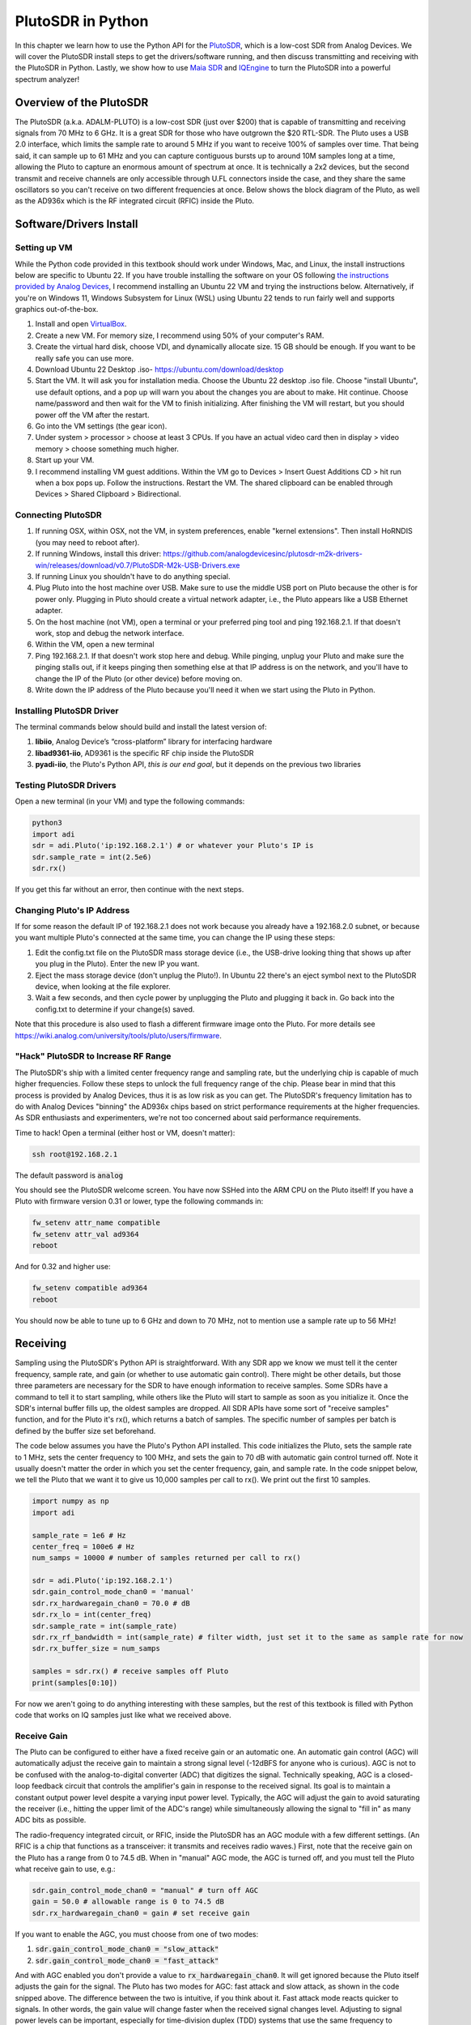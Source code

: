 .. _pluto-chapter:

####################################
PlutoSDR in Python
####################################

.. image:: ../_images/pluto.png
   :scale: 50 % 
   :align: center
   :alt: The PlutoSDR by Analog Devices
   
In this chapter we learn how to use the Python API for the `PlutoSDR <https://www.analog.com/en/design-center/evaluation-hardware-and-software/evaluation-boards-kits/adalm-pluto.html>`_, which is a low-cost SDR from Analog Devices.  We will cover the PlutoSDR install steps to get the drivers/software running, and then discuss transmitting and receiving with the PlutoSDR in Python.  Lastly, we show how to use `Maia SDR <https://maia-sdr.org/>`_ and `IQEngine <https://iqengine.org/>`_ to turn the PlutoSDR into a powerful spectrum analyzer!

************************
Overview of the PlutoSDR
************************

The PlutoSDR (a.k.a. ADALM-PLUTO) is a low-cost SDR (just over $200) that is capable of transmitting and receiving signals from 70 MHz to 6 GHz.  It is a great SDR for those who have outgrown the $20 RTL-SDR.  The Pluto uses a USB 2.0 interface, which limits the sample rate to around 5 MHz if you want to receive 100% of samples over time.  That being said, it can sample up to 61 MHz and you can capture contiguous bursts up to around 10M samples long at a time, allowing the Pluto to capture an enormous amount of spectrum at once.  It is technically a 2x2 devices, but the second transmit and receive channels are only accessible through U.FL connectors inside the case, and they share the same oscillators so you can't receive on two different frequencies at once.  Below shows the block diagram of the Pluto, as well as the AD936x which is the RF integrated circuit (RFIC) inside the Pluto.

.. image:: ../_images/adi-adalm-pluto-diagram-large.jpg
   :scale: 60 % 
   :align: center
   :alt: Block diagram of the PlutoSDR

.. image:: ../_images/ad9361.svg
   :align: center 
   :target: ../_images/ad9361.svg
   :alt: Block diagram of the AD9361/AD9363 RFIC inside of the PlutoSDR

************************
Software/Drivers Install
************************

Setting up VM
#############

While the Python code provided in this textbook should work under Windows, Mac, and Linux, the install instructions below are specific to Ubuntu 22. If you have trouble installing the software on your OS following `the instructions provided by Analog Devices <https://wiki.analog.com/university/tools/pluto/users/quick_start>`_, I recommend installing an Ubuntu 22 VM and trying the instructions below.  Alternatively, if you're on Windows 11, Windows Subsystem for Linux (WSL) using Ubuntu 22 tends to run fairly well and supports graphics out-of-the-box. 

1. Install and open `VirtualBox <https://www.virtualbox.org/wiki/Downloads>`_.
2. Create a new VM.  For memory size, I recommend using 50% of your computer's RAM.
3. Create the virtual hard disk, choose VDI, and dynamically allocate size.  15 GB should be enough. If you want to be really safe you can use more.
4. Download Ubuntu 22 Desktop .iso- https://ubuntu.com/download/desktop
5. Start the VM. It will ask you for installation media. Choose the Ubuntu 22 desktop .iso file.  Choose "install Ubuntu", use default options, and a pop up will warn you about the changes you are about to make. Hit continue.  Choose name/password and then wait for the VM to finish initializing.  After finishing the VM will restart, but you should power off the VM after the restart.
6. Go into the VM settings (the gear icon).
7. Under system > processor > choose at least 3 CPUs.  If you have an actual video card then in display > video memory > choose something much higher.
8. Start up your VM.
9. I recommend installing VM guest additions. Within the VM go to Devices > Insert Guest Additions CD > hit run when a box pops up.  Follow the instructions. Restart the VM.  The shared clipboard can be enabled through Devices > Shared Clipboard > Bidirectional.

Connecting PlutoSDR
###################

1. If running OSX, within OSX, not the VM, in system preferences, enable "kernel extensions".  Then install HoRNDIS (you may need to reboot after).
2. If running Windows, install this driver: https://github.com/analogdevicesinc/plutosdr-m2k-drivers-win/releases/download/v0.7/PlutoSDR-M2k-USB-Drivers.exe
3. If running Linux you shouldn't have to do anything special.
4. Plug Pluto into the host machine over USB. Make sure to use the middle USB port on Pluto because the other is for power only.  Plugging in Pluto should create a virtual network adapter, i.e., the Pluto appears like a USB Ethernet adapter.
5. On the host machine (not VM), open a terminal or your preferred ping tool and ping 192.168.2.1.  If that doesn't work, stop and debug the network interface.
6. Within the VM, open a new terminal
7. Ping 192.168.2.1.  If that doesn't work stop here and debug.  While pinging, unplug your Pluto and make sure the pinging stalls out, if it keeps pinging then something else at that IP address is on the network, and you'll have to change the IP of the Pluto (or other device) before moving on.
8. Write down the IP address of the Pluto because you'll need it when we start using the Pluto in Python.

Installing PlutoSDR Driver
##########################

The terminal commands below should build and install the latest version of:

1. **libiio**, Analog Device’s “cross-platform” library for interfacing hardware
2. **libad9361-iio**, AD9361 is the specific RF chip inside the PlutoSDR
3. **pyadi-iio**, the Pluto's Python API, *this is our end goal*, but it depends on the previous two libraries


.. code-block:: bash
 sudo apt-get update
 sudo apt-get install build-essential git libxml2-dev bison flex libcdk5-dev cmake python3-pip libusb-1.0-0-dev libavahi-client-dev libavahi-common-dev libaio-dev
 cd ~
 git clone --branch v0.23 https://github.com/analogdevicesinc/libiio.git
 cd libiio
 mkdir build
 cd build
 cmake -DPYTHON_BINDINGS=ON ..
 make -j$(nproc)
 sudo make install
 sudo ldconfig
 
 cd ~
 git clone https://github.com/analogdevicesinc/libad9361-iio.git
 cd libad9361-iio
 mkdir build
 cd build
 cmake ..
 make -j$(nproc)
 sudo make install
 
 cd ~
 git clone --branch v0.0.14 https://github.com/analogdevicesinc/pyadi-iio.git
 cd pyadi-iio
 pip3 install --upgrade pip
 pip3 install -r requirements.txt
 sudo python3 setup.py install

Testing PlutoSDR Drivers
##########################

Open a new terminal (in your VM) and type the following commands:

.. code-block:: bash

 python3
 import adi
 sdr = adi.Pluto('ip:192.168.2.1') # or whatever your Pluto's IP is
 sdr.sample_rate = int(2.5e6)
 sdr.rx()

If you get this far without an error, then continue with the next steps.

Changing Pluto's IP Address
####################################

If for some reason the default IP of 192.168.2.1 does not work because you already have a 192.168.2.0 subnet, or because you want multiple Pluto's connected at the same time, you can change the IP using these steps:

1. Edit the config.txt file on the PlutoSDR mass storage device (i.e., the USB-drive looking thing that shows up after you plug in the Pluto).  Enter the new IP you want.
2. Eject the mass storage device (don't unplug the Pluto!). In Ubuntu 22 there's an eject symbol next to the PlutoSDR device, when looking at the file explorer.
3. Wait a few seconds, and then cycle power by unplugging the Pluto and plugging it back in.  Go back into the config.txt to determine if your change(s) saved.

Note that this procedure is also used to flash a different firmware image onto the Pluto. For more details see https://wiki.analog.com/university/tools/pluto/users/firmware.

"Hack" PlutoSDR to Increase RF Range
####################################

The PlutoSDR's ship with a limited center frequency range and sampling rate, but the underlying chip is capable of much higher frequencies.  Follow these steps to unlock the full frequency range of the chip.  Please bear in mind that this process is provided by Analog Devices, thus it is as low risk as you can get.  The PlutoSDR's frequency limitation has to do with Analog Devices "binning" the AD936x chips based on strict performance requirements at the higher frequencies. As SDR enthusiasts and experimenters, we're not too concerned about said performance requirements.

Time to hack! Open a terminal (either host or VM, doesn't matter):

.. code-block:: bash

 ssh root@192.168.2.1

The default password is :code:`analog`

You should see the PlutoSDR welcome screen. You have now SSHed into the ARM CPU on the Pluto itself!
If you have a Pluto with firmware version 0.31 or lower, type the following commands in:

.. code-block:: bash

 fw_setenv attr_name compatible
 fw_setenv attr_val ad9364
 reboot

And for 0.32 and higher use:

.. code-block:: bash
 
 fw_setenv compatible ad9364
 reboot

You should now be able to tune up to 6 GHz and down to 70 MHz, not to mention use a sample rate up to 56 MHz!

************************
Receiving
************************

Sampling using the PlutoSDR's Python API is straightforward.  With any SDR app we know we must tell it the center frequency, sample rate, and gain (or whether to use automatic gain control).  There might be other details, but those three parameters are necessary for the SDR to have enough information to receive samples.  Some SDRs have a command to tell it to start sampling, while others like the Pluto will start to sample as soon as you initialize it. Once the SDR's internal buffer fills up, the oldest samples are dropped.  All SDR APIs have some sort of "receive samples" function, and for the Pluto it's rx(), which returns a batch of samples.  The specific number of samples per batch is defined by the buffer size set beforehand.

The code below assumes you have the Pluto's Python API installed.  This code initializes the Pluto, sets the sample rate to 1 MHz, sets the center frequency to 100 MHz, and sets the gain to 70 dB with automatic gain control turned off.  Note it usually doesn't matter the order in which you set the center frequency, gain, and sample rate.  In the code snippet below, we tell the Pluto that we want it to give us 10,000 samples per call to rx().  We print out the first 10 samples.

.. code-block:: python

    import numpy as np
    import adi
    
    sample_rate = 1e6 # Hz
    center_freq = 100e6 # Hz
    num_samps = 10000 # number of samples returned per call to rx()
    
    sdr = adi.Pluto('ip:192.168.2.1')
    sdr.gain_control_mode_chan0 = 'manual'
    sdr.rx_hardwaregain_chan0 = 70.0 # dB
    sdr.rx_lo = int(center_freq)
    sdr.sample_rate = int(sample_rate)
    sdr.rx_rf_bandwidth = int(sample_rate) # filter width, just set it to the same as sample rate for now
    sdr.rx_buffer_size = num_samps
    
    samples = sdr.rx() # receive samples off Pluto
    print(samples[0:10])


For now we aren't going to do anything interesting with these samples, but the rest of this textbook is filled with Python code that works on IQ samples just like what we received above.


Receive Gain
############

The Pluto can be configured to either have a fixed receive gain or an automatic one. An automatic gain control (AGC) will automatically adjust the receive gain to maintain a strong signal level (-12dBFS for anyone who is curious).  AGC is not to be confused with the analog-to-digital converter (ADC) that digitizes the signal.  Technically speaking, AGC is a closed-loop feedback circuit that controls the amplifier's gain in response to the received signal.  Its goal is to maintain a constant output power level despite a varying input power level.  Typically, the AGC will adjust the gain to avoid saturating the receiver (i.e., hitting the upper limit of the ADC's range) while simultaneously allowing the signal to "fill in" as many ADC bits as possible.

The radio-frequency integrated circuit, or RFIC, inside the PlutoSDR has an AGC module with a few different settings.  (An RFIC is a chip that functions as a transceiver: it transmits and receives radio waves.)  First, note that the receive gain on the Pluto has a range from 0 to 74.5 dB.  When in "manual" AGC mode, the AGC is turned off, and you must tell the Pluto what receive gain to use, e.g.:

.. code-block:: python

  
  sdr.gain_control_mode_chan0 = "manual" # turn off AGC
  gain = 50.0 # allowable range is 0 to 74.5 dB
  sdr.rx_hardwaregain_chan0 = gain # set receive gain

If you want to enable the AGC, you must choose from one of two modes:

1. :code:`sdr.gain_control_mode_chan0 = "slow_attack"`
2. :code:`sdr.gain_control_mode_chan0 = "fast_attack"`

And with AGC enabled you don't provide a value to :code:`rx_hardwaregain_chan0`. It will get ignored because the Pluto itself adjusts the gain for the signal. The Pluto has two modes for AGC: fast attack and slow attack, as shown in the code snipped above. The difference between the two is intuitive, if you think about it. Fast attack mode reacts quicker to signals.  In other words, the gain value will change faster when the received signal changes level.  Adjusting to signal power levels can be important, especially for time-division duplex (TDD) systems that use the same frequency to transmit and receive. Setting the gain control to fast attack mode for this scenario limits signal attenuation.  With either mode, if there is no signal present and only noise, the AGC will max out the gain setting; when a signal does show up it will saturate the receiver briefly, until the AGC is able to react and ramp down the gain.  You can always check the current gain level in real-time with:

.. code-block:: python
 
 sdr._get_iio_attr('voltage0','hardwaregain', False)

For more details about the Pluto's AGC, such as how to change the advanced AGC settings, refer to `the "RX Gain Control" section of this page <https://wiki.analog.com/resources/tools-software/linux-drivers/iio-transceiver/ad9361>`_.

************************
Transmitting
************************

Before you transmit any signal with your Pluto, make sure to connect a SMA cable between the Pluto's TX port, and whatever device will be acting as the receiver.  It's important to always start by transmitting over a cable, especially while you are learning *how* to transmit, to make sure the SDR is behaving how you intend.  Always keep your transmit power extremely low, as to not overpower the receiver, since the cable does not attenuate the signal like the wireless channel does.  If you own an attenuator (e.g. 30 dB), now would be a good time to use it.  If you do not have another SDR or a spectrum analyzer to act as the receiver, in theory you can use the RX port on the same Pluto, but it can get complicated.  I would recommend picking up a $10 RTL-SDR to act as the receiving SDR.

Transmitting is very similar to receiving, except instead of telling the SDR to receive a certain number of samples, we will give it a certain number of samples to transmit.  Instead of :code:`rx_lo` we will be setting :code:`tx_lo`, to specify what carrier frequency to transmit on.  The sample rate is shared between the RX and TX, so we will be setting it like normal.  A full example of transmitting is shown below, where we generate a sinusoid at +100 kHz, then transmit the complex signal at a carrier frequency of 915 MHz, causing the receiver to see a carrier at 915.1 MHz.  There is really no practical reason to do this, we could have just set the center_freq to 915.1e6 and transmitted an array of 1's, but we wanted to generate complex samples for demonstration purposes. 

.. code-block:: python
    
    import numpy as np
    import adi

    sample_rate = 1e6 # Hz
    center_freq = 915e6 # Hz

    sdr = adi.Pluto("ip:192.168.2.1")
    sdr.sample_rate = int(sample_rate)
    sdr.tx_rf_bandwidth = int(sample_rate) # filter cutoff, just set it to the same as sample rate
    sdr.tx_lo = int(center_freq)
    sdr.tx_hardwaregain_chan0 = -50 # Increase to increase tx power, valid range is -90 to 0 dB

    N = 10000 # number of samples to transmit at once
    t = np.arange(N)/sample_rate
    samples = 0.5*np.exp(2.0j*np.pi*100e3*t) # Simulate a sinusoid of 100 kHz, so it should show up at 915.1 MHz at the receiver
    samples *= 2**14 # The PlutoSDR expects samples to be between -2^14 and +2^14, not -1 and +1 like some SDRs

    # Transmit our batch of samples 100 times, so it should be 1 second worth of samples total, if USB can keep up
    for i in range(100):
        sdr.tx(samples) # transmit the batch of samples once

Here are some notes about this code.  First, you want to simulate your IQ samples so that they are between -1 and 1, but then before transmitting them we have to scale by 2^14 due to how Analog Devices implemented the :code:`tx()` function.  If you are not sure what your min/max values are, simply print them out with :code:`print(np.min(samples), np.max(samples))` or write an if statement to make sure they never go above 1 or below -1 (assuming that code comes before the 2^14 scaling).  As far as transmit gain, the range is -90 to 0 dB, so 0 dB is the highest transmit power.  We always want to start at a low transmit power, and then work our way up if needed, so we have the gain set to -50 dB by default which is towards the low end.  Don't simply set it to 0 dB just because your signal is not showing up; there might be something else wrong, and you don't want to fry your receiver. 

Transmitting Samples on Repeat
##############################

If you want to continuously transmit the same set of samples on repeat, instead of using a for/while loop within Python like we did above, you can tell the Pluto to do so using just one line:

.. code-block:: python

 sdr.tx_cyclic_buffer = True # Enable cyclic buffers

You would then transmit your samples like normal: :code:`sdr.tx(samples)` just one time, and the Pluto will keep transmitting the signal indefinitely, until the :code:`sdr` object destructor is called.  To change the samples that are being continuously transmitted, you cannot simply call :code:`sdr.tx(samples)` again with a new set of samples, you have to first call :code:`sdr.tx_destroy_buffer()`, then call :code:`sdr.tx(samples)`.

Transmitting Over the Air Legally
#################################

Countless times I have been asked by students what frequencies they are allowed to transmit on with an antenna (in the United States).  The short answer is none, as far as I am aware.  Usually when people point to specific regulations that talk about transmit power limits, they are referring to `the FCC's "Title 47, Part 15" (47 CFR 15) regulations <https://www.ecfr.gov/cgi-bin/text-idx?SID=7ce538354be86061c7705af3a5e17f26&mc=true&node=pt47.1.15&rgn=div5>`_.  But those are regulations for manufacturers building and selling devices that operate in the ISM bands, and the regulations discuss how they should be tested.  A Part 15 device is one where an individual does not need a license to operate the device in whatever spectrum it's using, but the device itself must be authorized/certified to show they are operating following FCC regulations before they are marketed and sold.  The Part 15 regulations do specify maximum transmit and received power levels for the different pieces of spectrum, but none of it actually applies to a person transmitting a signal with an SDR or their home-built radio.  The only regulations I could find related to radios that aren't actually products being sold were specific to operating a low-power AM or FM radio station in the AM/FM bands.  There is also a section on "home-built devices", but it specifically says it doesn't apply to anything constructed from a kit, and it would be a stretch to say a transmit rig using an SDR is a home-built device.  In summary, the FCC regulations aren't as simple as "you can transmit at these frequencies only below these power levels", but rather they are a huge set of rules meant for testing and compliance.

Another way to look at it would be to say "well, these aren't Part 15 devices, but let's follow the Part 15 rules as if they were".  For the 915 MHz ISM band, the rules are that "The field strength of any emissions radiated within the specified frequency band shall not exceed 500 microvolts/meter at 30 meters. The emission limit in this paragraph is based on measurement instrumentation employing an average detector."  So as you can see, it's not as simple as a maximum transmit power in watts.

Now, if you have your amateur radio (ham) license, the FCC allows you to use certain bands set aside for amateur radio.  There are still guidelines to follow and maximum transmit powers, but at least these numbers are specified in watts of 
effective radiated power.  `This info-graphic <http://www.arrl.org/files/file/Regulatory/Band%20Chart/Band%20Chart%20-%2011X17%20Color.pdf>`_ shows which bands are available to use depending on your license class (Technician, General and Extra).  I would recommend anyone interested in transmitting with SDRs to get their ham radio license, see `ARRL's Getting Licensed page <http://www.arrl.org/getting-licensed>`_ for more info. 

If anyone has more details about what is allowed and not allowed, please email me.

************************************************
Transmitting and Receiving Simultaneously
************************************************

Using the tx_cyclic_buffer trick you can easily receive and transmit at the same time, by kicking off the transmitter, then receiving. 
The following code shows a working example of transmitting a QPSK signal in the 915 MHz band, receiving it, and plotting the PSD.

.. code-block:: python

    import numpy as np
    import adi
    import matplotlib.pyplot as plt

    sample_rate = 1e6 # Hz
    center_freq = 915e6 # Hz
    num_samps = 100000 # number of samples per call to rx()

    sdr = adi.Pluto("ip:192.168.2.1")
    sdr.sample_rate = int(sample_rate)

    # Config Tx
    sdr.tx_rf_bandwidth = int(sample_rate) # filter cutoff, just set it to the same as sample rate
    sdr.tx_lo = int(center_freq)
    sdr.tx_hardwaregain_chan0 = -50 # Increase to increase tx power, valid range is -90 to 0 dB

    # Config Rx
    sdr.rx_lo = int(center_freq)
    sdr.rx_rf_bandwidth = int(sample_rate)
    sdr.rx_buffer_size = num_samps
    sdr.gain_control_mode_chan0 = 'manual'
    sdr.rx_hardwaregain_chan0 = 0.0 # dB, increase to increase the receive gain, but be careful not to saturate the ADC

    # Create transmit waveform (QPSK, 16 samples per symbol)
    num_symbols = 1000
    x_int = np.random.randint(0, 4, num_symbols) # 0 to 3
    x_degrees = x_int*360/4.0 + 45 # 45, 135, 225, 315 degrees
    x_radians = x_degrees*np.pi/180.0 # sin() and cos() takes in radians
    x_symbols = np.cos(x_radians) + 1j*np.sin(x_radians) # this produces our QPSK complex symbols
    samples = np.repeat(x_symbols, 16) # 16 samples per symbol (rectangular pulses)
    samples *= 2**14 # The PlutoSDR expects samples to be between -2^14 and +2^14, not -1 and +1 like some SDRs

    # Start the transmitter
    sdr.tx_cyclic_buffer = True # Enable cyclic buffers
    sdr.tx(samples) # start transmitting

    # Clear buffer just to be safe
    for i in range (0, 10):
        raw_data = sdr.rx()
        
    # Receive samples
    rx_samples = sdr.rx()
    print(rx_samples)

    # Stop transmitting
    sdr.tx_destroy_buffer()

    # Calculate power spectral density (frequency domain version of signal)
    psd = np.abs(np.fft.fftshift(np.fft.fft(rx_samples)))**2
    psd_dB = 10*np.log10(psd)
    f = np.linspace(sample_rate/-2, sample_rate/2, len(psd))

    # Plot time domain
    plt.figure(0)
    plt.plot(np.real(rx_samples[::100]))
    plt.plot(np.imag(rx_samples[::100]))
    plt.xlabel("Time")

    # Plot freq domain
    plt.figure(1)
    plt.plot(f/1e6, psd_dB)
    plt.xlabel("Frequency [MHz]")
    plt.ylabel("PSD")
    plt.show()


You should see something that looks like this, assuming you have proper antennas or a cable connected:

.. image:: ../_images/pluto_tx_rx.svg
   :align: center 

It is a good exercise to slowly adjust :code:`sdr.tx_hardwaregain_chan0` and :code:`sdr.rx_hardwaregain_chan0` to make sure the received signal is getting weaker/stronger as expected.

**********************************
Maia SDR and IQEngine
**********************************

Want to use your Pluto as a real-time spectrum analyzer on your PC or smartphone?  The open-source `Maia SDR <https://maia-sdr.org/>`_ project provides a modified firmware image for the Pluto that runs an FFT on the Pluto's FPGA, and a web server on the Pluto's ARM CPU!  This web interface is used to set the frequency and other SDR parameters, and view the spectrogram in a waterfall-style display.  You can make recordings of the raw IQ samples up to 400MB in size, and download them to your computer/phone or view them in IQEngine.

Install the latest Maia Pluto firmware by downloading the `latest release <https://github.com/maia-sdr/plutosdr-fw/releases/>`_, specifically the file named :code:`plutosdr-fw-maia-sdr-vX.Y.Z.zip`. Unzip and copy the :code:`pluto.frm` file onto your Pluto's mass storage device (it resembles a USB flash drive), then eject the Pluto (don't unplug), this is the same process as upgrading the Pluto's firmware; it will blink for several minutes and then restart.  Lastly, SSH into the Pluto as we did in the "hack your Pluto" section, using :code:`ssh root@192.168.2.1` in a terminal, with default password :code:`analog`.  Once SSHed in, you must run the following three commands one at a time:

.. code-block:: bash

 fw_setenv ramboot_verbose 'adi_hwref;echo Copying Linux from DFU to RAM... && run dfu_ram;if run adi_loadvals; then echo Loaded AD936x refclk frequency and model into devicetree; fi; envversion;setenv bootargs console=ttyPS0,115200 maxcpus=${maxcpus} rootfstype=ramfs root=/dev/ram0 rw earlyprintk clk_ignore_unused uio_pdrv_genirq.of_id=uio_pdrv_genirq uboot="${uboot-version}" && bootm ${fit_load_address}#${fit_config}'
 
 fw_setenv qspiboot_verbose 'adi_hwref;echo Copying Linux from QSPI flash to RAM... && run read_sf && if run adi_loadvals; then echo Loaded AD936x refclk frequency and model into devicetree; fi; envversion;setenv bootargs console=ttyPS0,115200 maxcpus=${maxcpus} rootfstype=ramfs root=/dev/ram0 rw earlyprintk clk_ignore_unused uio_pdrv_genirq.of_id=uio_pdrv_genirq uboot="${uboot-version}" && bootm ${fit_load_address}#${fit_config} || echo BOOT failed entering DFU mode ... && run dfu_sf'
 
 fw_setenv qspiboot 'set stdout nulldev;adi_hwref;test -n $PlutoRevA || gpio input 14 && set stdout serial@e0001000 && sf probe && sf protect lock 0 100000 && run dfu_sf;  set stdout serial@e0001000;itest *f8000258 == 480003 && run clear_reset_cause && run dfu_sf; itest *f8000258 == 480007 && run clear_reset_cause && run ramboot_verbose; itest *f8000258 == 480006 && run clear_reset_cause && run qspiboot_verbose; itest *f8000258 == 480002 && run clear_reset_cause && exit; echo Booting silently && set stdout nulldev; run read_sf && run adi_loadvals; envversion;setenv bootargs console=ttyPS0,115200 maxcpus=${maxcpus} rootfstype=ramfs root=/dev/ram0 rw quiet loglevel=4 clk_ignore_unused uio_pdrv_genirq.of_id=uio_pdrv_genirq uboot="${uboot-version}" && bootm ${fit_load_address}#${fit_config} || set stdout serial@e0001000;echo BOOT failed entering DFU mode ... && sf protect lock 0 100000 && run dfu_sf'

(For more information on why this is needed see `Maia's installation page <https://maia-sdr.org/installation/#set-up-the-u-boot-environment>`_) 

Restart your Pluto one more time.  At this point, the Pluto should be running Maia!  Open http://192.168.2.1:8000 in a web browser and you should see the Maia real-time spectrum analyzer and SDR control panel, as shown in the screenshot below:

.. image:: ../_images/Maia.png
   :scale: 40 % 
   :align: center
   :alt: Screenshot of Maia SDR

To test how fast Maia can run, try increasing the :code:`Spectrum Rate` to 100 Hz or more.  In addition to controlling the main SDR knobs such as frequency, sample rate, and gain, you can click the :code:`Record` button at the bottom and it will start recording the raw IQ samples to memory onboard the Pluto.  You can then open the recording in IQEngine to view it using the :code:`Recording` button then :code:`View in IQEngine` link, as shown in the screenshot below, or save the file to your device.

.. image:: ../_images/IQEngine_from_Maia.png
   :scale: 40 % 
   :align: center
   :alt: Screenshot of IQEngine opened from Maia SDR


************************
Reference API
************************

For the entire list of SDR properties and functions you can call, refer to the `pyadi-iio Pluto Python code (AD936X) <https://github.com/analogdevicesinc/pyadi-iio/blob/master/adi/ad936x.py>`_.

************************
Python Exercises
************************

Instead of providing you code to run, I have created multiple exercises where 95% of the code is provided and the remaining code is fairly straightforward Python for you to create.  The exercises aren't meant to be difficult. They are missing just enough code to get you to think.

Exercise 1: Determine Your USB Throughput
#########################################

Let's try receiving samples from the PlutoSDR, and in the process, see how many samples per second we can push through the USB 2.0 connection.  

**Your task is to create a Python script that determines the rate samples are received in Python, i.e., count the samples received and keep track of time to figure out the rate.  Then, try using different sample_rate's and buffer_size's to see how it impacts the highest achievable rate.**

Keep in mind, if you receive fewer samples per second than the specified sample_rate, it means you are losing/dropping some fraction of samples, which will likely happen at high sample_rate's. The Pluto only uses USB 2.0.

The following code will act as a starting point yet contains the instructions you need to accomplish this task.

.. code-block:: python

 import numpy as np
 import adi
 import matplotlib.pyplot as plt
 import time
 
 sample_rate = 10e6 # Hz
 center_freq = 100e6 # Hz
 
 sdr = adi.Pluto("ip:192.168.2.1")
 sdr.sample_rate = int(sample_rate)
 sdr.rx_rf_bandwidth = int(sample_rate) # filter cutoff, just set it to the same as sample rate
 sdr.rx_lo = int(center_freq)
 sdr.rx_buffer_size = 1024 # this is the buffer the Pluto uses to buffer samples
 samples = sdr.rx() # receive samples off Pluto

Additionally, in order to time how long something takes, you can use the following code:

.. code-block:: python

 start_time = time.time()
 # do stuff
 end_time = time.time()
 print('seconds elapsed:', end_time - start_time)

Here are several hints to get you started.

Hint 1: You'll need to put the line :code:`samples = sdr.rx()` into a loop that runs many times (e.g., 100 times). You must count how many samples you get each call to :code:`sdr.rx()` while tracking how much time has elapsed.

Hint 2: Just because you are calculating samples per second, that doesn't mean you have to perform exactly 1 second's worth of receiving samples. You can divide the number of samples you received by the amount of time that passed.

Hint 3: Start at :code:`sample_rate = 10e6` like the code shows because this rate is way more than USB 2.0 can support. You will be able to see how much data gets through.  Then you can tweak rx_buffer_size. Make it a lot larger and see what happens.  Once you have a working script and have fiddled with :code:`rx_buffer_size`, try adjusting :code:`sample_rate`. Determine how low you have to go until you are able to receive 100% of samples in Python (i.e., sample at a 100% duty cycle).

Hint 4: In your loop where you call :code:`sdr.rx()`, try to do as little as possible so that it doesn't add extra delay in execution time. Don't do anything intensive like print from inside the loop.

As part of this exercise you will get an idea for the max throughput of USB 2.0. You can look up online to verify your findings.

As a bonus, try changing the :code:`center_freq` and :code:`rx_rf_bandwidth` to see if it impacts the rate you can receive samples off the Pluto.


Exercise 2: Create a Spectrogram/Waterfall
##########################################

For this exercise you will create a spectrogram, a.k.a. waterfall, like we learned about at the end of the :ref:`freq-domain-chapter` chapter.  A spectrogram is simply a bunch of FFT's displayed stacked on top of each other. In other words, it's an image with one axis representing frequency and the other axis representing time.

In the :ref:`freq-domain-chapter` chapter we learned the Python code to perform an FFT.  For this exercise you can use code snippets from the previous exercise, as well as a little bit of basic Python code.

Hints:

1. Try setting :code:`sdr.rx_buffer_size` to the FFT size so that you always perform 1 FFT for each call to :code:`sdr.rx()`.
2. Build a 2d array to hold all the FFT results where each row is 1 FFT.  A 2D array filled with zeros can be created with: :code:`np.zeros((num_rows, fft_size))`.  Access row :code:`i` of the array with: :code:`waterfall_2darray[i,:]`.
3. :code:`plt.imshow()` is a convenient way to display a 2d array. It scales the color automatically.

As a stretch goal, make the spectrogram update live.

******
Pluto+
******

The Pluto+ (a.k.a. Pluto Plus) is an unofficial and upgraded version of the original PlutoSDR, primarily available from AliExpress.  It includes a Gigabit Ethernet port, both RX and both TX channels exposed via SMA, a MicroSD slot, 0.5PPM VCTCXO, and an external clock input via U.FL port on the PCB.  

.. image:: ../_images/pluto_plus.png
   :scale: 70 % 
   :align: center
   :alt: The Pluto Plus

The Ethernet port is an enormous upgrade because it greatly increases the sample rate you can achieve when receiving or transmitting at 100% duty cycle.  The Pluto and Pluto+ use 16-bit for I and Q by default, even though it only has a 12-bit ADC, so that's 4 bytes per IQ sample.  Gigabit Ethernet running at 90% efficiency equates to 900 Mb/s or 112.5 MB/s, so at 4 bytes per IQ sample that corresponds to a maximum sample rate of roughly 28 MHz if you want to receive all samples for an extended period of time (e.g., more than one second).  As a comparison, USB 3.0 can achieve around 56 MHz, and USB 2.0 is around 5 MHz.  There is also a limit to what Python can ingest based on your computer's power, as well as the specific DSP application you wish to run on the samples (or disk write speed if you are simply recording them to a file).  Sample rates closer to 10 MHz are more realistic for Python based SDR applications with the Pluto+ over Ethernet.

.. image:: ../_images/pluto_plus_pcb.jpg
   :scale: 30 % 
   :align: center
   :alt: The Pluto Plus PCB photo

To set the IP address for the Ethernet port, plug the Pluto+ in over USB and open the mass storage device, editing config.txt to fill out :code:`[USB_ETHERNET]`.  Cycle power to the Pluto+.  You should now be able to SSH into the Pluto+ over Ethernet using the IP you entered.  If it worked, you can switch the micro USB cable to the 5V port so that it's only powering the Pluto+ and forcing all communications to be over Ethernet.  Remember that even with the regular PlutoSDR (and Pluto+) you can sample up to 61 MHz worth of bandwidth and get contiguous chunks of up to ~10M samples at a time, as long as you wait in between chunks, allowing for powerful spectrum sensing applications.

The Python code for the Pluto+ will be the same as the PlutoSDR, except you need to swap :code:`192.168.2.1` for the Ethernet IP you set.  Try receiving samples in a loop, counting how many you receive, to see how high you can push the sample rate while still receiving roughly the sample rate's worth of samples in Python per second.  As a hint, increasing rx_buffer_size to be very large will help increase the throughput.
